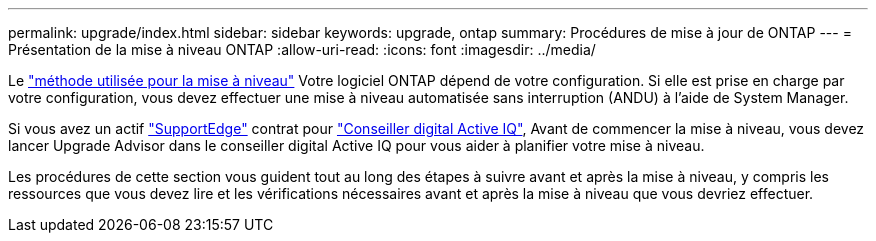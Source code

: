 ---
permalink: upgrade/index.html 
sidebar: sidebar 
keywords: upgrade, ontap 
summary: Procédures de mise à jour de ONTAP 
---
= Présentation de la mise à niveau ONTAP
:allow-uri-read: 
:icons: font
:imagesdir: ../media/


Le link:concept_upgrade_methods.html["méthode utilisée pour la mise à niveau"] Votre logiciel ONTAP dépend de votre configuration. Si elle est prise en charge par votre configuration, vous devez effectuer une mise à niveau automatisée sans interruption (ANDU) à l'aide de System Manager.

Si vous avez un actif link:https://www.netapp.com/us/services/support-edge.aspx["SupportEdge"] contrat pour link:https://aiq.netapp.com/["Conseiller digital Active IQ"], Avant de commencer la mise à niveau, vous devez lancer Upgrade Advisor dans le conseiller digital Active IQ pour vous aider à planifier votre mise à niveau.

Les procédures de cette section vous guident tout au long des étapes à suivre avant et après la mise à niveau, y compris les ressources que vous devez lire et les vérifications nécessaires avant et après la mise à niveau que vous devriez effectuer.
